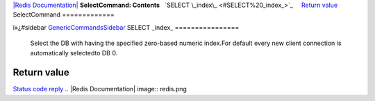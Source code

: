 `|Redis Documentation| <index.html>`_
**SelectCommand: Contents**
  `SELECT \_index\_ <#SELECT%20_index_>`_
    `Return value <#Return%20value>`_
SelectCommand
=============

ï»¿#sidebar `GenericCommandsSidebar <GenericCommandsSidebar.html>`_
SELECT \_index\_
================

    Select the DB with having the specified zero-based numeric
    index.For default every new client connection is automatically
    selectedto DB 0.

Return value
------------

`Status code reply <ReplyTypes.html>`_
.. |Redis Documentation| image:: redis.png